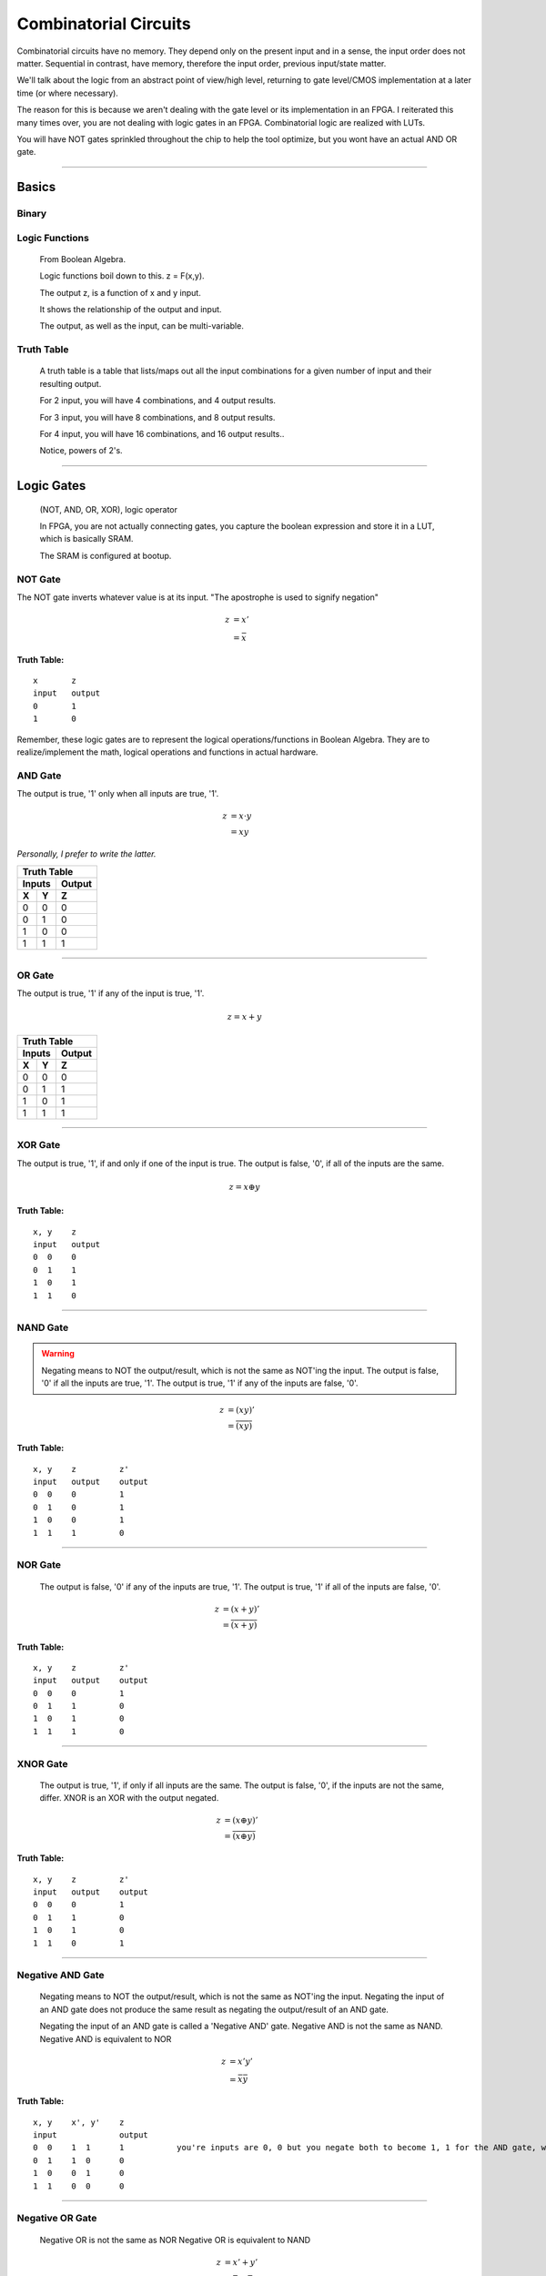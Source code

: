 ************************************************
Combinatorial Circuits
************************************************
Combinatorial circuits have no memory.
They depend only on the present input and in a sense, the input order does not matter.
Sequential in contrast, have memory, therefore the input order, previous input/state matter.

We'll talk about the logic from an abstract point of view/high level,
returning to gate level/CMOS implementation at a later time (or where necessary).

The reason for this is because we aren't dealing with the gate level or its implementation in an FPGA.
I reiterated this many times over, you are not dealing with logic gates in an FPGA. 
Combinatorial logic are realized with LUTs. 

You will have NOT gates sprinkled throughout the chip to help the tool optimize,
but you wont have an actual AND OR gate.

---------

Basics
##########################

Binary
====================

Logic Functions
====================
  From Boolean Algebra.

  Logic functions boil down to this.
  z = F(x,y). 

  The output z, is a function of x and y input.

  It shows the relationship of the output and input.

  The output, as well as the input, can be multi-variable.

Truth Table
====================
  A truth table is a table that lists/maps out all the input combinations for a given number of input and their resulting output.

  For 2 input, you will have 4 combinations, and 4 output results.

  For 3 input, you will have 8 combinations, and 8 output results.
  
  For 4 input, you will have 16 combinations, and 16 output results..
  
  Notice, powers of 2's.


---------

Logic Gates
##########################

  (NOT, AND, OR, XOR), logic operator

  In FPGA, you are not actually connecting gates, you capture the boolean expression and store it in a LUT, which is basically SRAM. 

  The SRAM is configured at bootup.

NOT Gate
====================
The NOT gate inverts whatever value is at its input.
"The apostrophe is used to signify negation"

.. math::

  z &= x'\\
    &= \bar{x}

**Truth Table:**
::
 
  x       z
  input   output
  0       1
  1       0

=====  ======
Truth Table
-------------
Inputs Output
------ ------
X      Y
=====  ======
0      1
1      0
=====  ======

Remember, these logic gates are to represent the logical operations/functions in Boolean Algebra.
They are to realize/implement the math, logical operations and functions in actual hardware.

AND Gate
====================
The output is true, '1' only when all inputs are true, '1'.

.. math::

  z &= x \cdot y\\
    &= xy

*Personally, I prefer to write the latter.*


=====  =====  ======
Truth Table
--------------------
Inputs        Output
------------  ------
X      Y      Z
=====  =====  ======
0      0      0
0      1      0
1      0      0
1      1      1
=====  =====  ======


.. raw:: html

    <div style="position: relative; height: 0; overflow: hidden; max-width: 100%; height: auto;">
        <iframe 
            width="600" 
            height="400" 
            src="https://www.falstad.com/circuit/circuitjs.html?ctz=CQAgjCAMB0l3BWcMBMcUHYMGZIA4UA2ATmIxAUgoqoQFMBaMMAKABkLiURtC8KU-XvypUAZgEMANgGc61SO07cALHAH81oqCEmz5SRQFkQGNDzwrTli1aopoCFmErLbp89hv2dTgPY6hHYgKmCQ2Aqw8GSECIQohiDcVNgsARBBOqHhkfCQMXEJOtwQqQHcmVTZ3IbQEFSsQA" 
            title="AND gate" >
        </iframe>
    </div>

---------

OR Gate
====================
The output is true, '1' if any of the input is true, '1'.

.. math::

  z = x + y


=====  =====  ======
Truth Table
--------------------
Inputs        Output
------------  ------
X      Y      Z
=====  =====  ======
0      0      0
0      1      1
1      0      1
1      1      1
=====  =====  ======

.. raw:: html

    <div style="position: relative; height: 0; overflow: hidden; max-width: 100%; height: auto;">
        <iframe 
            width="600" 
            height="400" 
            src="https://www.falstad.com/circuit/circuitjs.html?ctz=CQAgjCAMB0l3BWcMBMcUHYMGZIA4UA2ATmIxAUgoqoQFMBaMMAKDARQuM+zwBYQOQiF4CqnWiwAyXHoTwUUC7PKhqAZgEMANgGc61SNNkg+cRQrNVrILXoNIjAWUEqR-EHnOi1KaAhYAe3AQQjFTMEhsQ1h4MkIEQhRHEE4IbCDU0PC+SOjHWLh4xOTfLIzg6LC1XMhOAogqViA" 
            title="OR gate" >
        </iframe>
    </div>

---------

XOR Gate
====================
The output is true, '1', if and only if one of the input is true.
The output is false, '0', if all of the inputs are the same.

.. math::

  z = x \oplus y

**Truth Table:**
::

  x, y    z
  input   output
  0  0    0
  0  1    1
  1  0    1
  1  1    0 

.. raw:: html

    <div style="position: relative; height: 0; overflow: hidden; max-width: 100%; height: auto;">
        <iframe 
            width="600" 
            height="400" 
            src="https://www.falstad.com/circuit/circuitjs.html?ctz=CQAgjCAMB0l3BWcMBMcUHYMGZIA4UA2ATmIxAUgoqoQFMBaMMAKABkLiURtC8KU-XvypUAZgEMANgGc61SO07cALHAH81oqCEmz5SRQFkQGNDzwrTli1aopoCFmARWEXW6fPYb9nU4B7HUI7EBUwSGwFWHgyQgRCFEMQbipsFiCIEJ1wyOj4SDiEpJ1uCHSg7myqXO5DaAgqViA" 
            title="XOR gate" >
        </iframe>
    </div>

---------

NAND Gate
====================

.. warning::
  
  Negating means to NOT the output/result, which is not the same as NOT'ing the input.
  The output is false, '0' if all the inputs are true, '1'.
  The output is true, '1' if any of the inputs are false, '0'.

.. math::

  z &= (xy)'\\
    &= \overline{(xy)}

**Truth Table:**
::

  x, y    z         z'
  input   output    output
  0  0    0         1
  0  1    0         1
  1  0    0         1
  1  1    1         0

.. raw:: html

    <div style="position: relative; height: 0; overflow: hidden; max-width: 100%; height: auto;">
        <iframe 
            width="600" 
            height="400" 
            src="https://www.falstad.com/circuit/circuitjs.html?ctz=CQAgjCAMB0l3BWcMBMcUHYMGZIA4UA2ATmIxAUgoqoQFMBaMMAKABkLiURtC8KU-XvypUAZgEMANgGc61SO07cALHAH81oqCEmz5SRQFkQGNDzwrTli1aopoCFmAQQEXW6fPYb9nU4B7HUI7EBUwSGwFWHgyQgRCFEMQbipsFiCIEJ1wyOj4SDiEpJ1uCHSg7myqXO5DaAgqViA" 
            title="NAND gate" >
        </iframe>
    </div>

---------

NOR Gate
====================
  The output is false, '0' if any of the inputs are true, '1'.
  The output is true, '1' if all of the inputs are false, '0'.

.. math::

  z &= (x + y)'\\
    &= \overline{(x + y)}

**Truth Table:**
::

  x, y    z         z'
  input   output    output
  0  0    0         1
  0  1    1         0
  1  0    1         0
  1  1    1         0

.. raw:: html

    <div style="position: relative; height: 0; overflow: hidden; max-width: 100%; height: auto;">
        <iframe 
            width="600" 
            height="400" 
            src="https://www.falstad.com/circuit/circuitjs.html?ctz=CQAgjCAMB0l3BWcMBMcUHYMGZIA4UA2ATmIxAUgoqoQFMBaMMAKABkLiURtC8KU-XvypUAZgEMANgGc61SO07cALHAH81oqCEmz5SRQFkQGNDzwrTli1aopoCFmATZlt0+ew371JwHsdQjsQFTBIN0NYeDJCBEIUQxBuKmwWQIhgnTCIhWi4WPjEnW4INMDuLKoc7iiIKlYgA" 
            title="NOR gate" >
        </iframe>
    </div>

---------

XNOR Gate
====================
  The output is true, '1', if only if all inputs are the same.
  The output is false, '0', if the inputs are not the same, differ.
  XNOR is an XOR with the output negated.

.. math::

  z &= (x \oplus y)'\\
    &= \overline{(x \oplus y)}

**Truth Table:**
::

  x, y    z         z'
  input   output    output
  0  0    0         1
  0  1    1         0
  1  0    1         0
  1  1    0         1

.. raw:: html

    <div style="position: relative; height: 0; overflow: hidden; max-width: 100%; height: auto;">
        <iframe 
            width="600" 
            height="400" 
            src="https://www.falstad.com/circuit/circuitjs.html?ctz=CQAgjCAMB0l3BWcMBMcUHYMGZIA4UA2ATmIxAUgoqoQFMBaMMAKABkLiURtC8KU-XvypUAZgEMANgGc61SO07cALHAH81oqCEmz5SRQFkQGSCp54LGPpYtUU0BCzAILCLnZCEEhLw51nAElvXy8zC2wrHRgkZwB7HUJ7EBUwSGwoWHgbFGJsYhUEbDAUQ2y4Mh9CMp1uKmwWRIhknTSMrPhIXPzC4tLyrqrfWoCIRsTuVqp27nKIKlYgA" 
            title="XNOR gate" >
        </iframe>
    </div>

---------

Negative AND Gate
====================
  Negating means to NOT the output/result, which is not the same as NOT'ing the input.
  Negating the input of an AND gate does not produce the same result as negating the output/result of an AND gate.

  Negating the input of an AND gate is called a 'Negative AND' gate.
  Negative AND is not the same as NAND.
  Negative AND is equivalent to NOR

.. math::

  z &= x'y'\\
  &= \bar{x}\bar{y}


**Truth Table:**
::

  x, y    x', y'    z
  input             output
  0  0    1  1      1           you're inputs are 0, 0 but you negate both to become 1, 1 for the AND gate, which results in a 1. 
  0  1    1  0      0
  1  0    0  1      0
  1  1    0  0      0

.. raw:: html

    <div style="position: relative; height: 0; overflow: hidden; max-width: 100%; height: auto;">
        <iframe 
            width="600" 
            height="400" 
            src="https://www.falstad.com/circuit/circuitjs.html?ctz=CQAgjCAMB0l3BWcMBMcUHYMGZIA4UA2ATmIxAUgoqoQFMBaMMAKABkLCrsEUQAWYoRA8+VKgDMAhgBsAznWqR2nKvzDDBmjVF3T5ipMoCyIQnjwi8-EBl5WbVFNAQsAkqpH2ul0bphIrh4IXAI6PmHC4i4ULGCUZig22NZmFg66fIEsAO5m+F58EdjmULn5vqWESSKlynkR6sKNcGUNBfyt1Tad4iwA9rqEjmGQ2Eqw8GSEIShGIGIiA+BmI+pjE-CQ07PzfBDYy0VrYJBZUNAQVKxAA" 
            title="Neg-AND gate" >
        </iframe>
    </div>

---------

Negative OR Gate
====================
  Negative OR is not the same as NOR
  Negative OR is equivalent to NAND

.. math::

  z &= x' + y'\\
    &= \bar{x} + \bar{y}

**Truth Table:**
::

  x, y    x', y'    z
  input             output
  0  0    1   1     1
  0  1    1   0     1
  1  0    0   1     1
  1  1    0   0     0

.. raw:: html

    <div style="position: relative; height: 0; overflow: hidden; max-width: 100%; height: auto;">
        <iframe 
            width="600" 
            height="400" 
            src="https://www.falstad.com/circuit/circuitjs.html?ctz=CQAgjCAMB0l3BWcMBMcUHYMGZIA4UA2ATmIxAUgoqoQFMBaMMAKABkLCrsEUQAWYoRA8+VKgDMAhgBsAznWqR2nKvzDDBmjVF3T5ipMoCyIQnjwi8-EBl5WbVFNAQsAkqpH2ul0bphIrh4IXAI6PmHC4i4ULADuZvhefBHY5lDxib7phCg2aZbKCRHqwiVwGcVJ-BW5NjXiLGDeeQ5mFm1O1K4A9rqEjmGQ2FCw8Bi5xNjE-AjYYChGY3BkhCGLumIiLH0QA7rqw6PwkBMoUzNzC0snq+tGIHwQ2DuPZoOHfEsQVKxAA" 
            title="Neg-OR gate" >
        </iframe>
    </div>

---------

DeMorgan's Law
====================
These last two examples (regarding negative inputs) are DeMorgan's Law,
allowing us to go back and forth between product of sums and sum of products.

.. math::
  x'y' &= (x+y)'\\
  x'+ y' &= (xy)'



---------

Circuit Analysis, Implementation and Design
####################################################

Boolean Algebra
========================================
Will explain.

Truth Table
========================================
Will explain.

Gate-level Minimization
========================================
The tool does this for you, optimizes the logic etc.

---------

Combinatorial Components
####################################################
Using logic gates, we create more useful functions.
NOTE: that while we talk about gates to create these functions, an FPGA will actually use its CLB (LUTs and MUX) or dedicated hardware (DSP) to realize it.


Multiplexer
====================
A multiplexer is a device with multiple inputs, select/control input signal(s) and ONE output.
The select signal(s), select/determine which input to feed/route to the output.
Either the number of select signals will determine the number of inputs or the number of inputs
will determine the required number of select signals.

The simple case.. you want to select between 4 inputs. You need need 2 select signals/bits.
Another way to look at it or say it is.. I have 2 select signals, how many signals can I control? 4.
For example I have 3 select signals, how many inputs can I control? 8.
See the pattern? Powers of 2's again! 

What if the number isn't a power of 2? You'll need to recall log/ln and base conversions..

  

.. math:: 
    roundup( ln(N) / ln(2)) = \text{ N bits required}\\
    roundup( ln(7) / ln(2)) = roundup(2.80735) = 3 \text{ bits required}\\
    roundup( ln(9) / ln(2)) = roundup(3.16992) = 4 \text{ bits required}\\
    roundup( ln(14) / ln(2)) = roundup(3.80735) = 4 \text{ bits required}\\
    roundup( ln(29) / ln(2)) = roundup(4.85798) = 5 \text{ bits required}\\


Notice, for 29, you are not using up all the possible combination/control a 5 bit control signal can handle.
5 bits can control up to 32 signals. Therefore when you write your HDL, you have to handle what to do
when the control signal is one of the 3 (32-29) remaining cases that aren't applicable..

While the number or mux input is a result of the number of select bits, you are not required to use all of it, but you should always keep in mind what to do with what you dont care about or doesn't matter.

.. warning::
  
  You need to terminate, handle the else and when other clause, this is a combinatorial circuit with no clocks.

.. code-block:: vhdl
  :linenos:    

      A,B,C,D   : in  std_logic_vector(7 downto 0);
      sel       : in  std_logic_vector(1 downto 0);
      mux_out   : out std_logic_vector(7 downto 0);

      ...
      
      -- MUX using a case statement
      process(sel, A, B, C, D) is
      begin
    
        case sel is
            when "00" =>
                mux_out <= A;
            when "01" =>
                mux_out <= B;
            when "10" =>
                mux_out <= C;
            when others =>        -- sel = '11'
                mux_out <= D;
        end case;

      end process;

In the above example, the input width could have been anything, you could have been selecting bits instead of vectors..
and those vectors could have been ANY size! I just used 8 for simplicity.. it could have been 12, 16, 32, 54, 64, etc.

Note, while these different approach will produce the same simulation result, they are two different flavors of MUX, 
they are synthesized differently in the FPGA.
Write more..

There is another MUX, a one-shot.


.. code-block:: vhdl
  :linenos:    

      A,B,C,D   : in  std_logic_vector(7 downto 0);
      sel       : in  std_logic_vector(3 downto 0);
      mux_out   : out std_logic_vector(7 downto 0);

      ...
    
      -- MUX using a case statement
      process(sel, A, B, C, D) is
      begin
    
        case sel is
            when "0001" =>
                mux_out <= A;
            when "0010" =>
                mux_out <= B;
            when "0100" =>
                mux_out <= C;
            when "1100" =>
                mux_out <= D;                
            when others =>        -- other sel input combinations
                mux_out <= 'X';
        end case;

      end process;


An if-else approach to writing the MUX only produces the same result when the select/control inputs are mutually exclusive, unique.
If it is not, the tool will synthesize a priority encoder. 
It is better/good practice to use case statements when implementing MUX/selections and reserve if-else for encoding with or without
priority. I'll probably repeat this in multiple sections and unify it at a later point..     


.. code-block:: vhdl
  :linenos:    

      A,B   : in  std_logic;
      sel       : in  std_logic;
      mux_out   : out std_logic;

      ...
      
      -- MUX using a case statement
      process(all) is
      begin
    
        case sel is
            when "0" =>
                mux_out <= A;
            when others =>        -- sel = '1'
                mux_out <= B;
        end case;

      end process;

      process(all) is
      begin
    
        if sel = '0' then
          mux_out <= A;
        else
          mux_out <= B;
        end if;

      end process;      




Demultiplexer
====================
The demux is a device that does just the opposite of the mux. you have ONE input this time, and many outputs. 
you still have select/control signals, but they are related to the output.

with the select bits, you are determining where to route/send the input. you are determining which 
output gets the input.


.. code-block:: vhdl
  :linenos:    

      A,B,C,D   : out  std_logic_vector(7 downto 0);
      sel       : in  std_logic_vector(1 downto 0);
      data_in   : in std_logic_vector(7 downto 0);

      ...


    
      -- DEMUX using a case statement
      process(sel, data_in) is
      begin
    
        case sel is
            when "00" =>
                A <= data_in;
            when "01" =>
                B <= data_in;
            when "10" =>
                C <= data_in;
            when others =>        -- sel = '11'
                D <= data_in;
        end case;

      end process;


The if-else version is not a true mux, the tool interprets that as a priority encoder.

Encoder
====================
An encoder has 2^N inputs and N outputs. The inputs are numbered 0 to 2^N - 1.
Only one of these inputs is enabled/on or hot at a time, one hot.
You must guarantee one hot for this encoder to work properly.
Based on which input is hot, the encoder encodes the binary representation of the line.
You have to guarantee that only one of the input is ever hot.

::

  For 4 bit input, you get 2 bit output.

    if line 0 is hot, 0000, you're output is "00"
    if line 1 is hot, 0010, you're output is "01"
    if line 2 is hot, 0100, you're output is "10"
    if line 3 is hot, 1000, you're output is "11"

It encodes the hot line to a binary value, hence binary encoder. or 4 to 2 encoder.
In general, 2^n to n encoder.

Another encoder, is the priority encoder. Where you are allowed to have more than 
one hot line. In this implementation, the input lines have weight/or priority/ ranking.
Thus the index/input with high priority will determine the output result.

::

  If 0001 -> 00
  If 001x -> 0010 = 0011 -> 01
  If 01xx -> 0100 = 0101 = 0110 = 0111 -> 10
  if 1xxx -> 1000 = 1001 = 1010 = 1011 = 1100 = 1101 = 1110 = 1111 -> 11

where x is dont care. in this case.. the most significant '1' determines the output.
where index is 3 2 1 0. If you have a 1 in the 1th index 001x, it doesn't 
matter what is in the 0th index. Your output is 01. You ignore all the lower
significant bits and only out

.. code-block:: vhdl
  :linenos:    

  if (in(3) = '1') then   -- if in(3) = '1', we dont care what the rest is, it is higher ranked higher priority.
    p_enc <= "11";
  else if (in(2) = '1') then    -- like wise if in(2) is '1', we dont look at the rest and so on!
    p_enc <= "10";
  else if (in(1) = '1') then
    p_enc <= "01";
  else -- (in(0) = '1')
    p_enc <= "00";
  end if;


Decoder
====================
We will introduce a binary decoder first.
A decoder has N inputs and 2^N outputs. The output are numbered 0 through 2^N - 1.
For instance if N = 2, you get 0 - 3. If N = 3, you get 0 - 7. etc.

It decodes the binary inputs/ value to one of the "decimal" value output. For a given
input, only one of the output will be on/true. or hot.

The 2 input decoder is generally called a 2 to 4 binary decoder.
3 to 8 binary decoder.. so on. 4 to 16.

Decoders can be used/often are used to decode address and enable some read/write line or select/enable some part.

This is very similar to the demux. you have N inputs (decoder), and N select signals (demux). 
You have 2^N outputs (both), and ONLY one can be on/hot at any given time, BASED on either the input (decoder)
or select signals (demux). They are similar in that the demux HAS to decode the select lines, just as a decoder
decodes the input lines.
The difference between the two is the decoder does not have that one input signal
a demux has. Another difference is the decoder outputs are single lines, 
the demux input/output can be vector/array/bus of bits..
the demux is a DATA routing mechanism/concept. And while a demux's output line is "hot" on enabled, the actual
value could be a 1 or 0, depending on what the INPUT is. The decoder on the other hand, is truly hot when selected
by the input.


.. code-block:: vhdl
  :linenos:    



Adder
====================
I will not go into the digital logic details right now.

While in digital logic, you are introduced to half adders, full adders, ripple carry and carry lookahead.. 
It does not apply to FPGAs because again, we're not dealing with the gates.
I'll repeat this many times over and throughout your reading. I don't think this is clear to many.


For example, we learn the half adder logic reduces down to these two operations.

.. math::

  sum &= X \oplus Y\\
  carry &= XY


.. code-block:: vhdl
  :linenos:    

    signal X, Y : std_logic;
    
    signal sum : std_logic;
    signal carry : std_logic;
    
    signal sum2 : std_logic_vector(1 downto 0);   --ovf expanded
    
    process(X,Y) begin
        sum <= X xor Y;
        carry <= X and Y;
    end process;    

    
    process(X,Y) begin
        sum2 <= X + Y;
    end process;



You wont synthesize the logic gates that make the half adder or full adder. 
You describe it (like in the second one), and the vendor tool will synthesize it into their FPGA's building block, the LUT.
The LUT's truth table is populated with the input to output relationship. 
This will synthesize int 2 LUT2s, *it wouldn't be LUT4 because you need two outputs in both case*

::

  x, y    sum
  input   output
  0  0    0           
  0  1    1
  1  0    1
  1  1    0         -> only one case which creates a carry.

  x, y    carry
  input   output
  0  0    0           
  0  1    0
  1  0    0
  1  1    1         -> the carry.




For small addition, the tool with synthesize them into LUTs, but as your bit/data width increases,
there is a point in which it will degrade performance, and is better to use the dedicated DSP hardware.
It is a poor choice to use DSP to just do 8bit addition. If you had to do 128bit addition or something, use the DSP.
What is the cross over though?

.. note:: 
  
  I need to look at what the cross over point is. Also test out different input widths vs LUT.

Subtractor
====================
Subtraction is pretty much the same as above talk.

.. code-block:: vhdl
  :linenos:    

    signal A, B : std_logic_vector(N downto 0);
    signal diff : std_logic_vector(N+1 downto 0);

    process(A,B) begin
        diff <= A - B;
    end process;


Comparator
====================
We use comparisons so often, in if-else statements, but do you really know what is going on? at the LUT level?
I dont think I've really read it anywhere. But here we go..
Say we want to compare two bits.. x and y

::

  x y   
  0 0   x = y
  0 1   x < y
  1 0   x > y
  1 1   x = y

above, we are functionally describing the output result, each result will actually require its own column.
which means there are 3 truth tables, but because the inputs are common, 
we are just going to rotate the result and populate in the table.

::

        A       B       C
  x y   x = y   x < y   x > y
  0 0   1       0       0
  0 1   0       1       0
  1 0   0       0       1
  1 1   1       0       0

for x = y, we see that, there are two cases in which the inputs can be equal.. and this resembles the XNOR gate. 

.. math::

    x < y :\\
    A = \overline{x \oplus y}


for x < y, it is only true in the second line, when x is 0 and y is 1. 
I guess i should write the section about writing equations from truth tables...
which is basically writing sum of products or products of sum.
which then brings about the gate minimizations... if necessary.

but x < y, is 

.. math::

    x < y :\\
    B = \bar{x} y = x'y

likewise for x > y, 3rd line.

.. math::

    x > y :\\
    C = x \bar{y} = xy'

Because there are 3 truth tables, this implies the tool is likely to use 3 LUTs , specifically LUT2, to realize 
this comparative function. The LUT tables will be populated with the same values as above!

Again, we aren't going to be using actual XNOR or AND gates to implement this function, we use their truth tables, input/output relationships.

I hope that last few examples clarify or shed light on how combinational logic is actually realized in an FPGA.

Like with everything else, as the input width increases, the tool will pull in more LUTs and either have them tree down/up, cascaded or paralleled.

.. note::
  TO SELF: this would be interesting to see.. at what point the tool chooses one over the other. Maybe it's already there, under how
  optimization works. But might be intellectual prop stuff.



Multiplier
====================
Things are getting more complicated!
Finish the fundamental section about binary multiplication before coding.



.. code-block:: vhdl
  :linenos:    

  entity mult_unsigned is
  generic(
  WIDTHA : integer := 16;
  WIDTHB : integer := 16
  );
  port(
  A : in std_logic_vector(WIDTHA - 1 downto 0);
  B : in std_logic_vector(WIDTHB - 1 downto 0);
  RES : out std_logic_vector(WIDTHA + WIDTHB - 1 downto 0)
  );
  end mult_unsigned;

  architecture beh of mult_unsigned is
  begin
  RES <= A * B;
  end beh;


Divide
====================
See Advance Section.

Shifting?
====================
Maybe just have in sequential?

---------

Bringing it all together
####################################################
Parity Gen and Check
========================================

Simple ALU
====================
Create/ show a simple one. That utilizes enc/dec, add/sub

  .. code-block:: vhdl
  :linenos:    





NOTES
====================

::
    
  where to put these? we talk about it in fundamentals, but we need to talk about it with HDL and FPGAs.
  fundamental ch, no HDL allowed yet. just theory/math(boolean)/idea/concept.
  by this chapter, i've introduced HDL too.
  combinational would normally be from digital logic/circuit perspective..
  and should.. 
  but not everything is applicable. or not in the same way atleast..
  so maybe i can blend/tie things here.


Unsigned vs Signed Binary
---------------------------------------------
Unsigned vs Signed Fixed Point
---------------------------------------------
Floating point
---------------------------------------------
Advance..

::

    An external pin of the circuit (OBUFT)
    An Internal bus (BUFT):
    An inferred BUFT is converted automatically to logic realized in LUTs by Vivado synthesis.
    When an internal bus inferring a BUFT is driving an output of the top module, the Vivado synthesis infers an OBUF.


.. code-block:: vhdl
  :linenos:    

    entity tristates_1 is
    port(
      T : in std_logic;
      I : in std_logic;
      O : out std_logic
    );
    end tristates_1;
    architecture archi of tristates_1 is
    begin
    process(I, T)
    begin
    if (T = '0') then
    O <= I;
    else
    O <= 'Z';
    end if;
    end process;
    end archi;


::

  x1,x2   y1,y2
  00      00
  00      01
  00      10
  01      00
  01      01
  01      10
  01      11
  10      00
  10      01
  10      10
  11      00
  11      01  
  11      10
  11      11